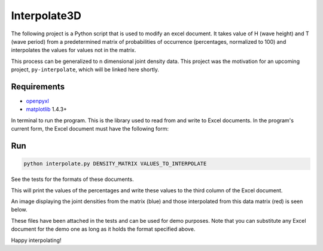 ===================
Interpolate3D
===================

The following project is a Python script that is used to modify an excel document. It takes value of H (wave height) and T (wave period) from a predetermined matrix of probabilities of occurrence (percentages, normalized to 100) and interpolates the values for values not in the matrix.

This process can be generalized to n dimensional joint density data. This project was the motivation for an upcoming project, ``py-interpolate``, which will be linked here shortly.

Requirements
------------
* openpyxl_
* matplotlib_ 1.4.3+

In terminal to run the program. This is the library used to read from and write to Excel documents. In the program's current form, the Excel document must have the following form:

.. image:: media/firstchart.png
   :height: 100px
   :width: 200 px
   :scale: 50 %
   :alt: alternate text
   :align: center

Run
-------
.. code-block:: python

    python interpolate.py DENSITY_MATRIX VALUES_TO_INTERPOLATE

See the tests for the formats of these documents.

This will print the values of the percentages and write these values to the third column of the Excel document.

.. image:: media/secondchart.png
   :height: 100px
   :width: 200 px
   :scale: 50 %
   :alt: alternate text
   :align: center

An image displaying the joint densities from the matrix (blue) and those interpolated from this data matrix (red) is seen below.

.. image:: media/Interpolate3D.png
   :height: 100px
   :width: 200 px
   :scale: 50 %
   :alt: alternate text
   :align: center

These files have been attached in the tests and can be used for demo purposes. Note that you can substitute any Excel document for the demo one as long as it holds the format specified above.

Happy interpolating!

.. _openpyxl: https://openpyxl.readthedocs.org/en/default/
.. _matplotlib: http://matplotlib.org/index.html